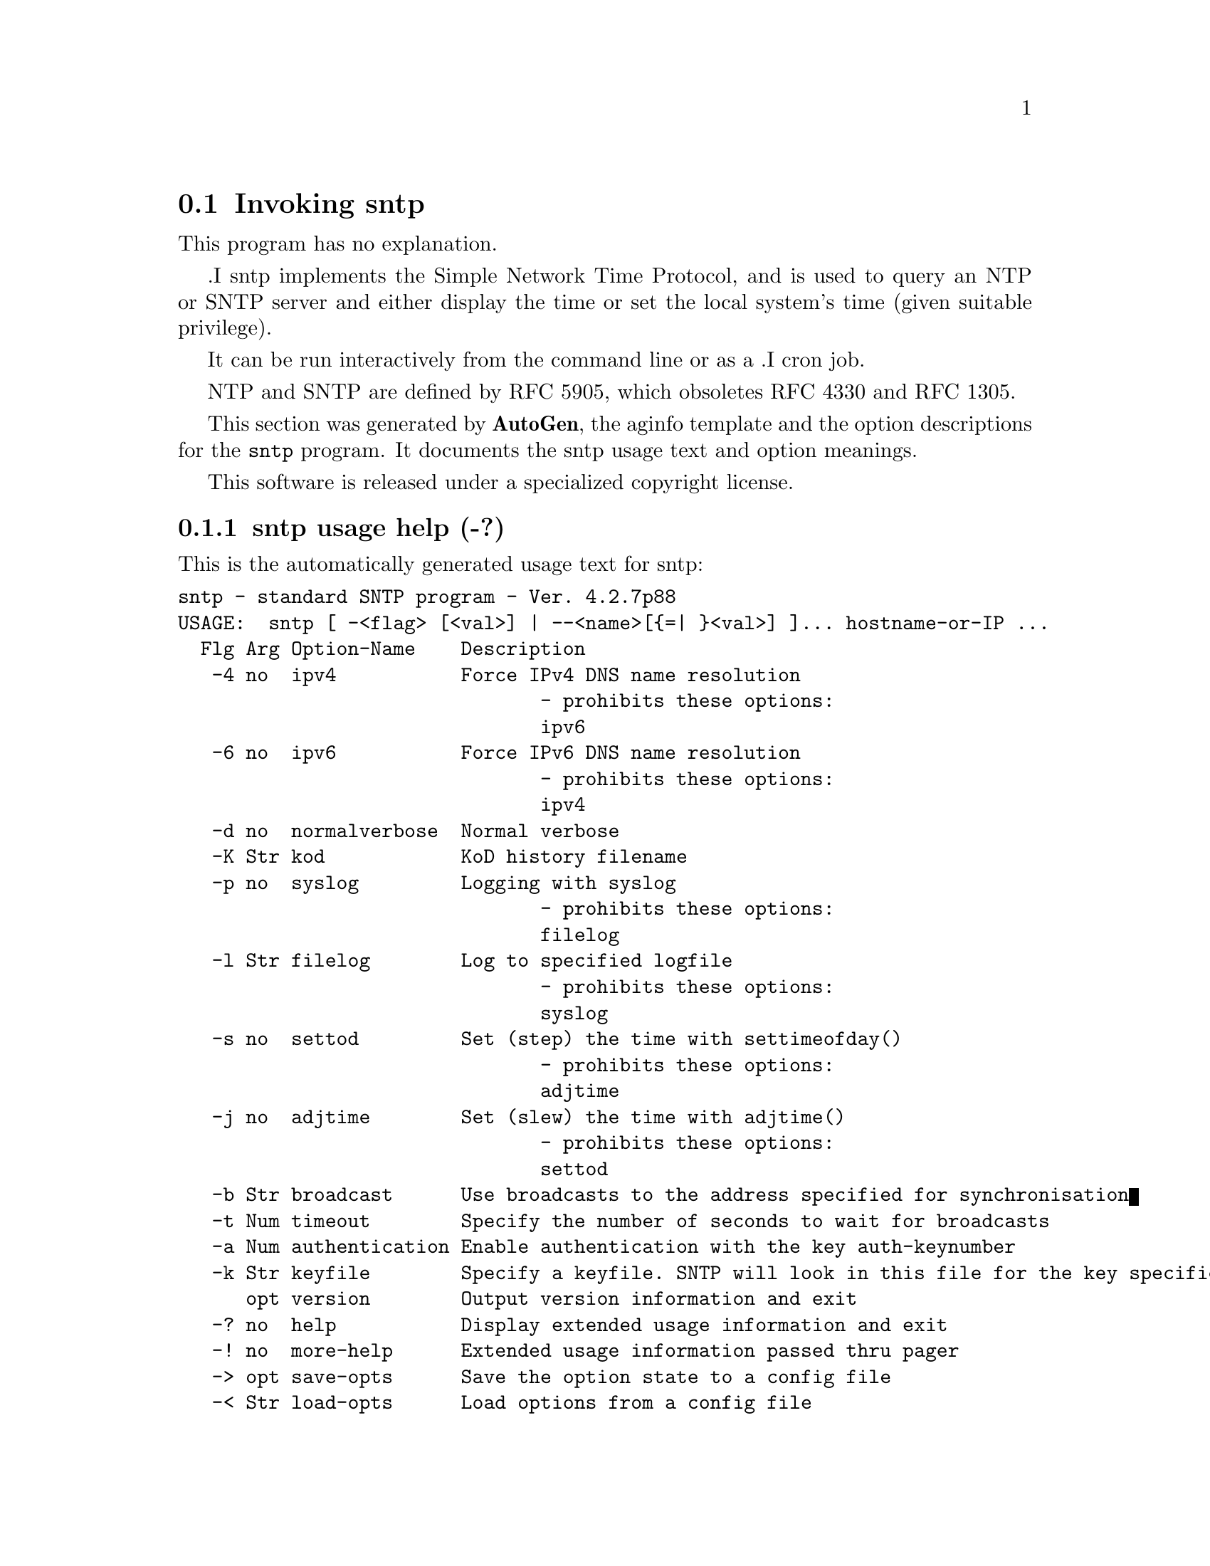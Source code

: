 @node sntp Invocation
@section Invoking sntp
@pindex sntp
@cindex standard SNTP program
@ignore
# 
# EDIT THIS FILE WITH CAUTION  (sntp-opts.texi)
# 
# It has been AutoGen-ed  December  2, 2010 at 10:08:56 AM by AutoGen 5.11.3
# From the definitions    sntp-opts.def
# and the template file   aginfo.tpl
@end ignore
This program has no explanation.

.I sntp
implements the Simple Network Time Protocol, and is used
to query an NTP or SNTP server and either
display the time
or
set the local system's time (given suitable privilege).

It can be
run interactively from the command line or as a
.I cron
job.

NTP and SNTP are defined by RFC 5905, which
obsoletes RFC 4330 and RFC 1305.

This section was generated by @strong{AutoGen},
the aginfo template and the option descriptions for the @command{sntp} program.  It documents the sntp usage text and option meanings.

This software is released under a specialized copyright license.

@menu
* sntp usage::                  sntp usage help (-?)
* sntp adjtime::               adjtime option (-j)
* sntp authentication::        authentication option (-a)
* sntp broadcast::             broadcast option (-b)
* sntp filelog::               filelog option (-l)
* sntp ipv4::                  ipv4 option (-4)
* sntp ipv6::                  ipv6 option (-6)
* sntp keyfile::               keyfile option (-k)
* sntp kod::                   kod option (-K)
* sntp normalverbose::         normalverbose option (-d)
* sntp settod::                settod option (-s)
* sntp syslog::                syslog option (-p)
* sntp timeout::               timeout option (-t)
@end menu

@node sntp usage
@subsection sntp usage help (-?)
@cindex sntp usage

This is the automatically generated usage text for sntp:

@exampleindent 0
@example
sntp - standard SNTP program - Ver. 4.2.7p88
USAGE:  sntp [ -<flag> [<val>] | --<name>[@{=| @}<val>] ]... hostname-or-IP ...
  Flg Arg Option-Name    Description
   -4 no  ipv4           Force IPv4 DNS name resolution
                                - prohibits these options:
                                ipv6
   -6 no  ipv6           Force IPv6 DNS name resolution
                                - prohibits these options:
                                ipv4
   -d no  normalverbose  Normal verbose
   -K Str kod            KoD history filename
   -p no  syslog         Logging with syslog
                                - prohibits these options:
                                filelog
   -l Str filelog        Log to specified logfile
                                - prohibits these options:
                                syslog
   -s no  settod         Set (step) the time with settimeofday()
                                - prohibits these options:
                                adjtime
   -j no  adjtime        Set (slew) the time with adjtime()
                                - prohibits these options:
                                settod
   -b Str broadcast      Use broadcasts to the address specified for synchronisation
   -t Num timeout        Specify the number of seconds to wait for broadcasts
   -a Num authentication Enable authentication with the key auth-keynumber
   -k Str keyfile        Specify a keyfile. SNTP will look in this file for the key specified with -a
      opt version        Output version information and exit
   -? no  help           Display extended usage information and exit
   -! no  more-help      Extended usage information passed thru pager
   -> opt save-opts      Save the option state to a config file
   -< Str load-opts      Load options from a config file
                                - disabled as --no-load-opts
                                - may appear multiple times

Options are specified by doubled hyphens and their name
or by a single hyphen and the flag character.

The following option preset mechanisms are supported:
 - reading file /deacon/users/stenn/.ntprc
 - reading file /deacon/backroom/snaps/ntp-dev/sntp/.ntprc
 - examining environment variables named SNTP_*

.I sntp
implements the Simple Network Time Protocol, and is used
to query an NTP or SNTP server and either
display the time
or
set the local system's time (given suitable privilege).

It can be
run interactively from the command line or as a
.I cron
job.

NTP and SNTP are defined by RFC 5905, which
obsoletes RFC 4330 and RFC 1305.

please send bug reports to:  http://bugs.ntp.org, bugs@@ntp.org
@end example
@exampleindent 4

@node sntp adjtime
@subsection adjtime option (-j)
@cindex sntp-adjtime

This is the ``set (slew) the time with adjtime()'' option.

This option has some usage constraints.  It:
@itemize @bullet
@item
must not appear in combination with any of the following options:
settod.
@end itemize



@node sntp authentication
@subsection authentication option (-a)
@cindex sntp-authentication

This is the ``enable authentication with the key auth-keynumber'' option.
This option enables authentication using the key specified in this option's argument.
The argument of this option is the keyid, a number specified in the keyfile as this
key's identifier. See the keyfile option (-k) for more details.

@node sntp broadcast
@subsection broadcast option (-b)
@cindex sntp-broadcast

This is the ``use broadcasts to the address specified for synchronisation'' option.
If specified SNTP will listen to the specified broadcast address
for NTP broadcasts.  The default maximum wait time,
68 seconds, can be modified with -t.

@node sntp filelog
@subsection filelog option (-l)
@cindex sntp-filelog

This is the ``log to specified logfile'' option.

This option has some usage constraints.  It:
@itemize @bullet
@item
must not appear in combination with any of the following options:
syslog.
@end itemize

This option causes the client to write log messages to the specified
logfile. 

@node sntp ipv4
@subsection ipv4 option (-4)
@cindex sntp-ipv4

This is the ``force ipv4 dns name resolution'' option.

This option has some usage constraints.  It:
@itemize @bullet
@item
must not appear in combination with any of the following options:
ipv6.
@end itemize

Force DNS resolution of following host names on the command line
to the IPv4 namespace.

@node sntp ipv6
@subsection ipv6 option (-6)
@cindex sntp-ipv6

This is the ``force ipv6 dns name resolution'' option.

This option has some usage constraints.  It:
@itemize @bullet
@item
must not appear in combination with any of the following options:
ipv4.
@end itemize

Force DNS resolution of following host names on the command line
to the IPv6 namespace.

@node sntp keyfile
@subsection keyfile option (-k)
@cindex sntp-keyfile

This is the ``specify a keyfile. sntp will look in this file for the key specified with -a'' option.
This option specifies the keyfile. SNTP will search for the key specified with -a keyno in this 
file. Key files follow the following format:

keyid keytype key

Where 	keyid is a number identifying this key
keytype is one of the follow:
S  Key in 64 Bit hexadecimal number as specified in in the DES specification.
N  Key in 64 Bit hexadecimal number as specified in the NTP standard.
A  Key in a 1-to-8 character ASCII string.
M  Key in a 1-to-8 character ASCII string using the MD5 authentication scheme.

For more information see ntp.keys(5).

@node sntp kod
@subsection kod option (-K)
@cindex sntp-kod

This is the ``kod history filename'' option.
Modifies the filename to be used to persist the history of KoD
responses received from servers.  The default is
/var/db/ntp-kod.

@node sntp normalverbose
@subsection normalverbose option (-d)
@cindex sntp-normalverbose

This is the ``normal verbose'' option.
Diagnostic messages for non-fatal errors and a limited amount of
tracing should be written to standard error.  Fatal ones always
produce a diagnostic.  This option should be set when there is a
suspected problem with the server, network or the source.

@node sntp settod
@subsection settod option (-s)
@cindex sntp-settod

This is the ``set (step) the time with settimeofday()'' option.

This option has some usage constraints.  It:
@itemize @bullet
@item
must not appear in combination with any of the following options:
adjtime.
@end itemize



@node sntp syslog
@subsection syslog option (-p)
@cindex sntp-syslog

This is the ``logging with syslog'' option.

This option has some usage constraints.  It:
@itemize @bullet
@item
must not appear in combination with any of the following options:
filelog.
@end itemize

When this option is set all logging will be done using syslog.

@node sntp timeout
@subsection timeout option (-t)
@cindex sntp-timeout

This is the ``specify the number of seconds to wait for broadcasts'' option.
When waiting for a broadcast packet SNTP will wait the number 
of seconds specified before giving up.  Default 68 seconds.
